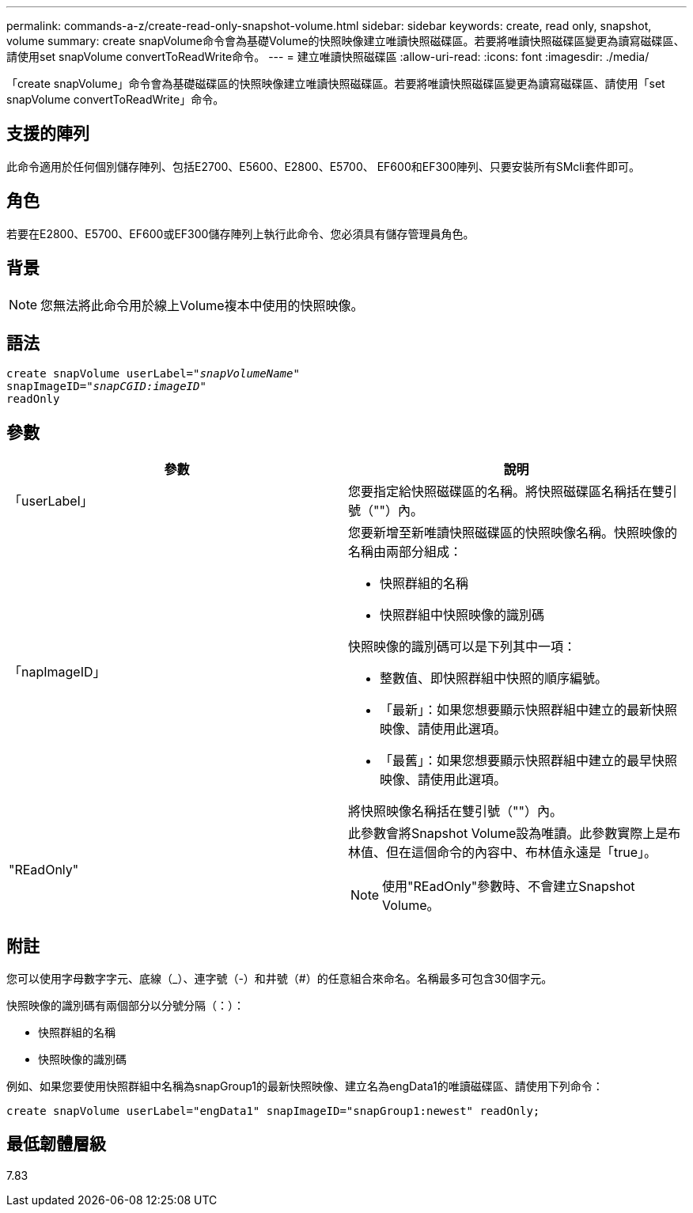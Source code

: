 ---
permalink: commands-a-z/create-read-only-snapshot-volume.html 
sidebar: sidebar 
keywords: create, read only, snapshot, volume 
summary: create snapVolume命令會為基礎Volume的快照映像建立唯讀快照磁碟區。若要將唯讀快照磁碟區變更為讀寫磁碟區、請使用set snapVolume convertToReadWrite命令。 
---
= 建立唯讀快照磁碟區
:allow-uri-read: 
:icons: font
:imagesdir: ./media/


[role="lead"]
「create snapVolume」命令會為基礎磁碟區的快照映像建立唯讀快照磁碟區。若要將唯讀快照磁碟區變更為讀寫磁碟區、請使用「set snapVolume convertToReadWrite」命令。



== 支援的陣列

此命令適用於任何個別儲存陣列、包括E2700、E5600、E2800、E5700、 EF600和EF300陣列、只要安裝所有SMcli套件即可。



== 角色

若要在E2800、E5700、EF600或EF300儲存陣列上執行此命令、您必須具有儲存管理員角色。



== 背景

[NOTE]
====
您無法將此命令用於線上Volume複本中使用的快照映像。

====


== 語法

[listing, subs="+macros"]
----
create snapVolume userLabel=pass:quotes[_"snapVolumeName"_
snapImageID="_snapCGID:imageID"_]
readOnly
----


== 參數

|===
| 參數 | 說明 


 a| 
「userLabel」
 a| 
您要指定給快照磁碟區的名稱。將快照磁碟區名稱括在雙引號（""）內。



 a| 
「napImageID」
 a| 
您要新增至新唯讀快照磁碟區的快照映像名稱。快照映像的名稱由兩部分組成：

* 快照群組的名稱
* 快照群組中快照映像的識別碼


快照映像的識別碼可以是下列其中一項：

* 整數值、即快照群組中快照的順序編號。
* 「最新」：如果您想要顯示快照群組中建立的最新快照映像、請使用此選項。
* 「最舊」：如果您想要顯示快照群組中建立的最早快照映像、請使用此選項。


將快照映像名稱括在雙引號（""）內。



 a| 
"REadOnly"
 a| 
此參數會將Snapshot Volume設為唯讀。此參數實際上是布林值、但在這個命令的內容中、布林值永遠是「true」。

[NOTE]
====
使用"REadOnly"參數時、不會建立Snapshot Volume。

====
|===


== 附註

您可以使用字母數字字元、底線（_）、連字號（-）和井號（#）的任意組合來命名。名稱最多可包含30個字元。

快照映像的識別碼有兩個部分以分號分隔（：）：

* 快照群組的名稱
* 快照映像的識別碼


例如、如果您要使用快照群組中名稱為snapGroup1的最新快照映像、建立名為engData1的唯讀磁碟區、請使用下列命令：

[listing]
----
create snapVolume userLabel="engData1" snapImageID="snapGroup1:newest" readOnly;
----


== 最低韌體層級

7.83
